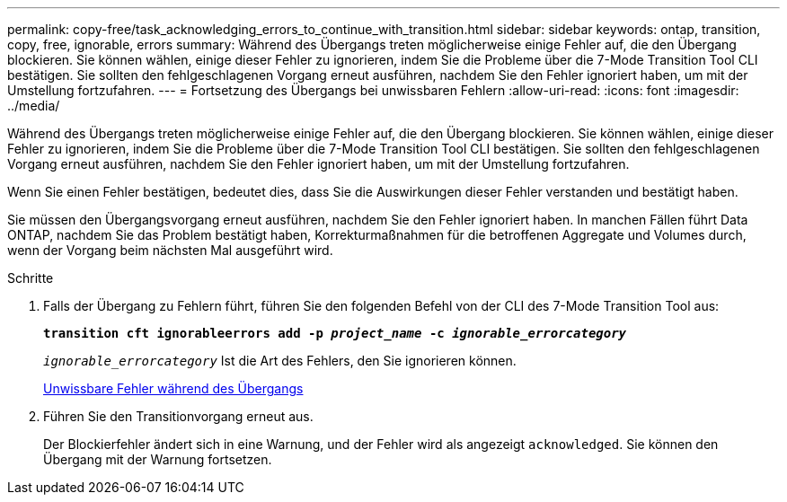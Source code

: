 ---
permalink: copy-free/task_acknowledging_errors_to_continue_with_transition.html 
sidebar: sidebar 
keywords: ontap, transition, copy, free, ignorable, errors 
summary: Während des Übergangs treten möglicherweise einige Fehler auf, die den Übergang blockieren. Sie können wählen, einige dieser Fehler zu ignorieren, indem Sie die Probleme über die 7-Mode Transition Tool CLI bestätigen. Sie sollten den fehlgeschlagenen Vorgang erneut ausführen, nachdem Sie den Fehler ignoriert haben, um mit der Umstellung fortzufahren. 
---
= Fortsetzung des Übergangs bei unwissbaren Fehlern
:allow-uri-read: 
:icons: font
:imagesdir: ../media/


[role="lead"]
Während des Übergangs treten möglicherweise einige Fehler auf, die den Übergang blockieren. Sie können wählen, einige dieser Fehler zu ignorieren, indem Sie die Probleme über die 7-Mode Transition Tool CLI bestätigen. Sie sollten den fehlgeschlagenen Vorgang erneut ausführen, nachdem Sie den Fehler ignoriert haben, um mit der Umstellung fortzufahren.

Wenn Sie einen Fehler bestätigen, bedeutet dies, dass Sie die Auswirkungen dieser Fehler verstanden und bestätigt haben.

Sie müssen den Übergangsvorgang erneut ausführen, nachdem Sie den Fehler ignoriert haben. In manchen Fällen führt Data ONTAP, nachdem Sie das Problem bestätigt haben, Korrekturmaßnahmen für die betroffenen Aggregate und Volumes durch, wenn der Vorgang beim nächsten Mal ausgeführt wird.

.Schritte
. Falls der Übergang zu Fehlern führt, führen Sie den folgenden Befehl von der CLI des 7-Mode Transition Tool aus:
+
`*transition cft ignorableerrors add -p _project_name_ -c _ignorable_errorcategory_*`

+
`_ignorable_errorcategory_` Ist die Art des Fehlers, den Sie ignorieren können.

+
xref:reference_ignorable_errors_during_transition.adoc[Unwissbare Fehler während des Übergangs]

. Führen Sie den Transitionvorgang erneut aus.
+
Der Blockierfehler ändert sich in eine Warnung, und der Fehler wird als angezeigt `acknowledged`. Sie können den Übergang mit der Warnung fortsetzen.


